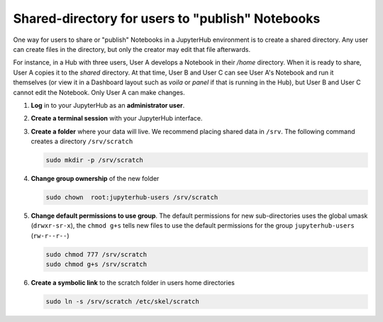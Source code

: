 .. _howto/content/share-data:

=================================================
Shared-directory for users to "publish" Notebooks
=================================================

One way for users to share or "publish" Notebooks in a JupyterHub environment
is to create a shared directory.  Any user can create files in the directory, 
but only the creator may edit that file afterwards.

For instance, in a Hub with three users, User A develops a Notebook in their
`/home` directory.  When it is ready to share, User A copies it to the 
`shared` directory.  At that time, User B and User C can see User A's
Notebook and run it themselves (or view it in a Dashboard layout 
such as `voila` or `panel` if that is running in the Hub), but User B
and User C cannot edit the Notebook.  Only User A can make changes.


#. **Log** in to your JupyterHub as an **administrator user**.

#. **Create a terminal session** with your JupyterHub interface.

   .. image:: ../../images/notebook/new-terminal-button.png
      :alt: New terminal button.
      
#. **Create a folder** where your data will live. We recommend placing shared
   data in ``/srv``.  The following command creates a directory ``/srv/scratch``

   .. code-block:: bash

      sudo mkdir -p /srv/scratch
      
#. **Change group ownership** of the new folder

   .. code-block:: bash
      
      sudo chown  root:jupyterhub-users /srv/scratch
      
#. **Change default permissions to use group**.  The default permissions for new 
   sub-directories uses the global umask (``drwxr-sr-x``), the ``chmod g+s`` tells
   new files to use the default permissions for the group ``jupyterhub-users`` 
   (``rw-r--r--``)
   
   .. code-block:: bash
   
      sudo chmod 777 /srv/scratch
      sudo chmod g+s /srv/scratch
   
   
#. **Create a symbolic link** to the scratch folder in users home directories

   .. code-block:: bash

      sudo ln -s /srv/scratch /etc/skel/scratch
   

